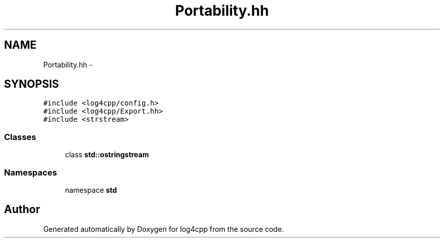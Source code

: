 .TH "Portability.hh" 3 "1 Nov 2017" "Version 1.1" "log4cpp" \" -*- nroff -*-
.ad l
.nh
.SH NAME
Portability.hh \- 
.SH SYNOPSIS
.br
.PP
\fC#include <log4cpp/config.h>\fP
.br
\fC#include <log4cpp/Export.hh>\fP
.br
\fC#include <strstream>\fP
.br

.SS "Classes"

.in +1c
.ti -1c
.RI "class \fBstd::ostringstream\fP"
.br
.in -1c
.SS "Namespaces"

.in +1c
.ti -1c
.RI "namespace \fBstd\fP"
.br
.in -1c
.SH "Author"
.PP 
Generated automatically by Doxygen for log4cpp from the source code.

